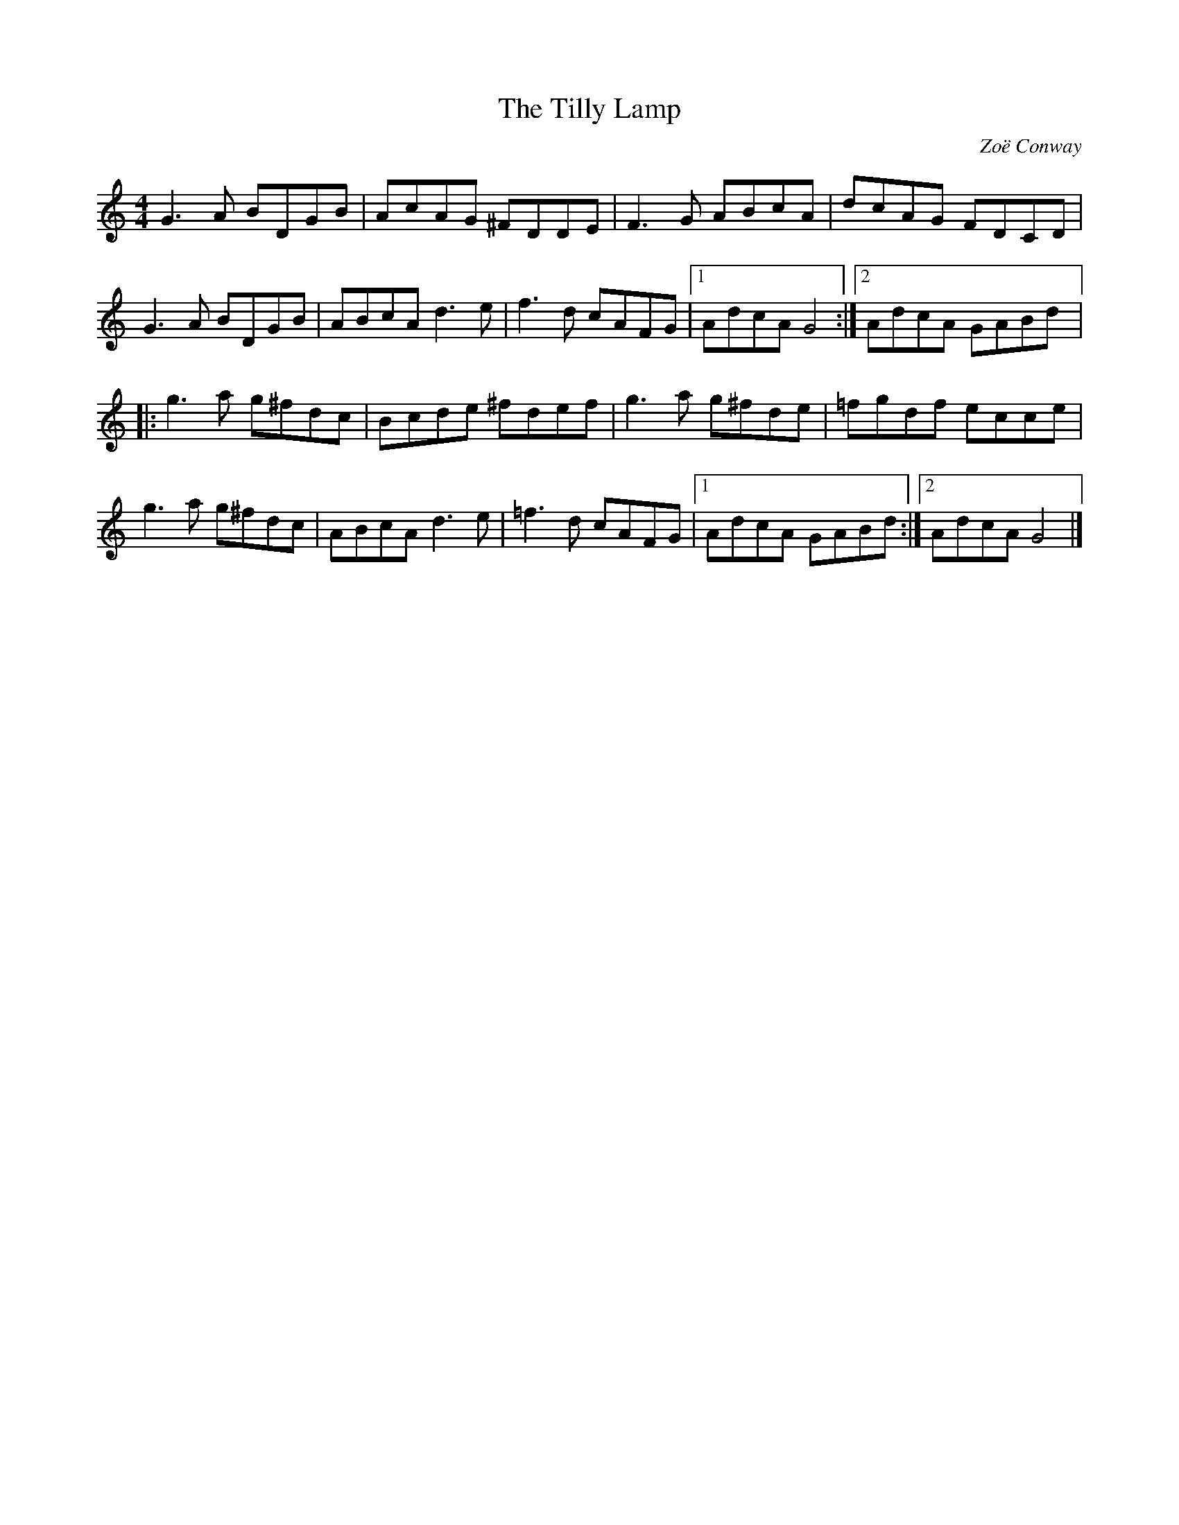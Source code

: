 X:225
T:The Tilly Lamp
C:Zoë Conway
Z:robin.beech@mcgill.ca
S:Zoë Conway - Zoë Conway
R:reel
M:4/4
L:1/8
K:Gmix
G3A BDGB | AcAG ^FDDE | F3G ABcA | dcAG FDCD |
G3A BDGB | ABcA d3e | f3d cAFG |1 AdcA G4 :|2 AdcA GABd |:
g3a g^fdc | Bcde ^fdef | g3a g^fde | =fgdf ecce |
g3a g^fdc | ABcA d3e | =f3d cAFG |1 AdcA GABd :|2 AdcA G4 |]
